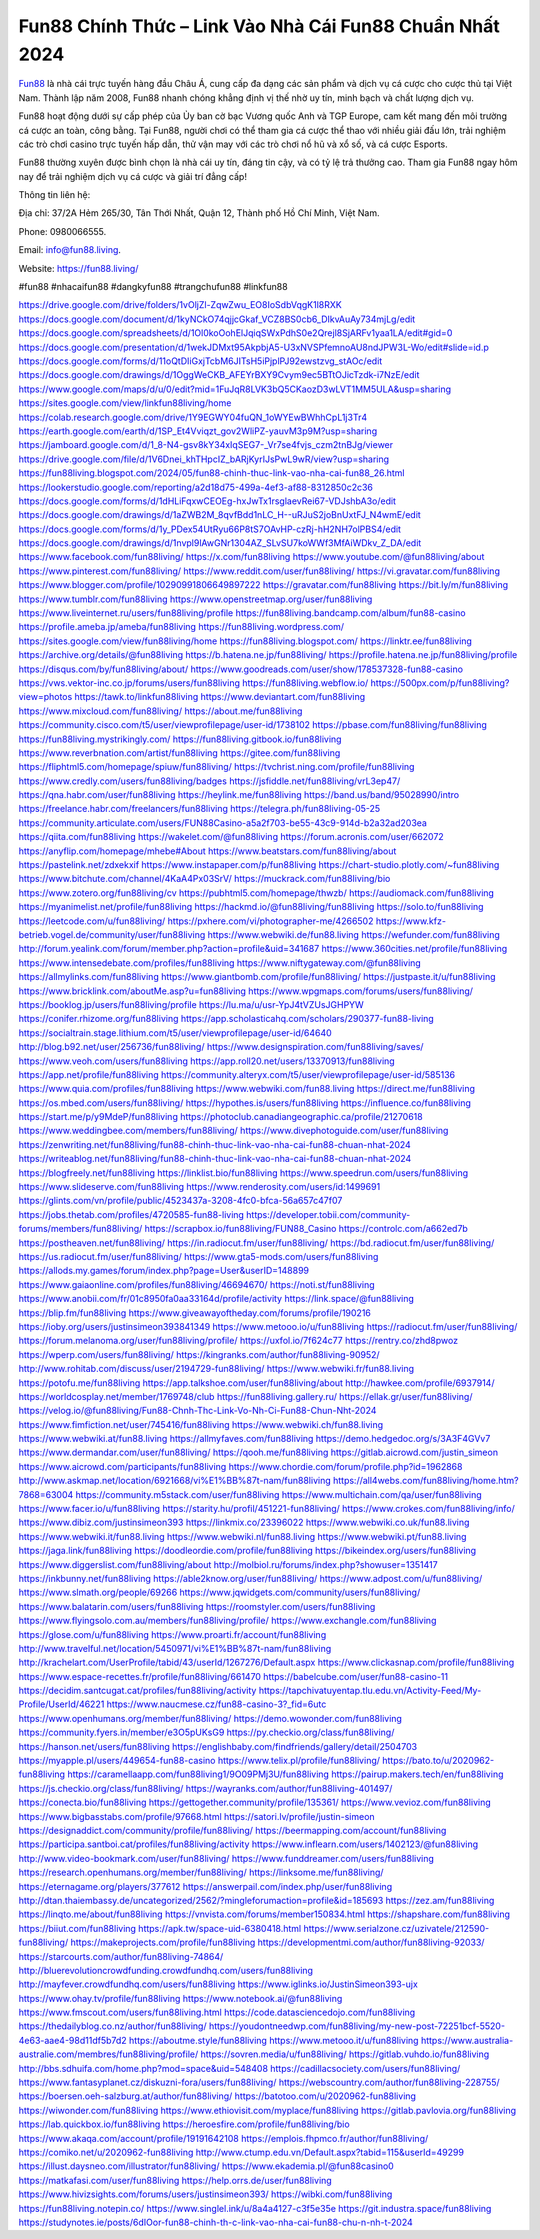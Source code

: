 Fun88 Chính Thức – Link Vào Nhà Cái Fun88 Chuẩn Nhất 2024
===================================

`Fun88 <https://fun88.living/>`_ là nhà cái trực tuyến hàng đầu Châu Á, cung cấp đa dạng các sản phẩm và dịch vụ cá cược cho cược thủ tại Việt Nam. Thành lập năm 2008, Fun88 nhanh chóng khẳng định vị thế nhờ uy tín, minh bạch và chất lượng dịch vụ.

Fun88 hoạt động dưới sự cấp phép của Ủy ban cờ bạc Vương quốc Anh và TGP Europe, cam kết mang đến môi trường cá cược an toàn, công bằng. Tại Fun88, người chơi có thể tham gia cá cược thể thao với nhiều giải đấu lớn, trải nghiệm các trò chơi casino trực tuyến hấp dẫn, thử vận may với các trò chơi nổ hũ và xổ số, và cá cược Esports.

Fun88 thường xuyên được bình chọn là nhà cái uy tín, đáng tin cậy, và có tỷ lệ trả thưởng cao. Tham gia Fun88 ngay hôm nay để trải nghiệm dịch vụ cá cược và giải trí đẳng cấp!

Thông tin liên hệ: 

Địa chỉ: 37/2A Hẻm 265/30, Tân Thới Nhất, Quận 12, Thành phố Hồ Chí Minh, Việt Nam. 

Phone: 0980066555. 

Email: info@fun88.living. 

Website: `https://fun88.living/ <https://fun88.living/>`_

#fun88 #nhacaifun88 #dangkyfun88 #trangchufun88 #linkfun88

`https://drive.google.com/drive/folders/1vOljZl-ZqwZwu_EO8IoSdbVqgK1l8RXK <https://drive.google.com/drive/folders/1vOljZl-ZqwZwu_EO8IoSdbVqgK1l8RXK>`_
`https://docs.google.com/document/d/1kyNCkO74qjjcGkaf_VCZ8BS0cb6_DIkvAuAy734mjLg/edit <https://docs.google.com/document/d/1kyNCkO74qjjcGkaf_VCZ8BS0cb6_DIkvAuAy734mjLg/edit>`_
`https://docs.google.com/spreadsheets/d/1Ol0koOohElJqiqSWxPdhS0e2Qrejl8SjARFv1yaa1LA/edit#gid=0 <https://docs.google.com/spreadsheets/d/1Ol0koOohElJqiqSWxPdhS0e2Qrejl8SjARFv1yaa1LA/edit#gid=0>`_
`https://docs.google.com/presentation/d/1wekJDMxt95AkpbjA5-U3xNVSPfemnoAU8ndJPW3L-Wo/edit#slide=id.p <https://docs.google.com/presentation/d/1wekJDMxt95AkpbjA5-U3xNVSPfemnoAU8ndJPW3L-Wo/edit#slide=id.p>`_
`https://docs.google.com/forms/d/11oQtDIiGxjTcbM6JITsH5iPjplPJ92ewstzvg_stAOc/edit <https://docs.google.com/forms/d/11oQtDIiGxjTcbM6JITsH5iPjplPJ92ewstzvg_stAOc/edit>`_
`https://docs.google.com/drawings/d/1OggWeCKB_AFEYrBXY9Cvym9ec5BTtOJicTzdk-i7NzE/edit <https://docs.google.com/drawings/d/1OggWeCKB_AFEYrBXY9Cvym9ec5BTtOJicTzdk-i7NzE/edit>`_
`https://www.google.com/maps/d/u/0/edit?mid=1FuJqR8LVK3bQ5CKaozD3wLVT1MM5ULA&usp=sharing <https://www.google.com/maps/d/u/0/edit?mid=1FuJqR8LVK3bQ5CKaozD3wLVT1MM5ULA&usp=sharing>`_
`https://sites.google.com/view/linkfun88living/home <https://sites.google.com/view/linkfun88living/home>`_
`https://colab.research.google.com/drive/1Y9EGWY04fuQN_1oWYEwBWhhCpL1j3Tr4 <https://colab.research.google.com/drive/1Y9EGWY04fuQN_1oWYEwBWhhCpL1j3Tr4>`_
`https://earth.google.com/earth/d/1SP_Et4Vviqzt_gov2WliPZ-yauvM3p9M?usp=sharing <https://earth.google.com/earth/d/1SP_Et4Vviqzt_gov2WliPZ-yauvM3p9M?usp=sharing>`_
`https://jamboard.google.com/d/1_8-N4-gsv8kY34xIqSEG7-_Vr7se4fvjs_czm2tnBJg/viewer <https://jamboard.google.com/d/1_8-N4-gsv8kY34xIqSEG7-_Vr7se4fvjs_czm2tnBJg/viewer>`_
`https://drive.google.com/file/d/1V6Dnei_khTHpcIZ_bARjKyrIJsPwL9wR/view?usp=sharing <https://drive.google.com/file/d/1V6Dnei_khTHpcIZ_bARjKyrIJsPwL9wR/view?usp=sharing>`_
`https://fun88living.blogspot.com/2024/05/fun88-chinh-thuc-link-vao-nha-cai-fun88_26.html <https://fun88living.blogspot.com/2024/05/fun88-chinh-thuc-link-vao-nha-cai-fun88_26.html>`_
`https://lookerstudio.google.com/reporting/a2d18d75-499a-4ef3-af88-8312850c2c36 <https://lookerstudio.google.com/reporting/a2d18d75-499a-4ef3-af88-8312850c2c36>`_
`https://docs.google.com/forms/d/1dHLiFqxwCEOEg-hxJwTx1rsglaevRei67-VDJshbA3o/edit <https://docs.google.com/forms/d/1dHLiFqxwCEOEg-hxJwTx1rsglaevRei67-VDJshbA3o/edit>`_
`https://docs.google.com/drawings/d/1aZWB2M_8qvfBdd1nLC_H--uRJuS2joBnUxtFJ_N4wmE/edit <https://docs.google.com/drawings/d/1aZWB2M_8qvfBdd1nLC_H--uRJuS2joBnUxtFJ_N4wmE/edit>`_
`https://docs.google.com/forms/d/1y_PDex54UtRyu66P8tS7OAvHP-czRj-hH2NH7olPBS4/edit <https://docs.google.com/forms/d/1y_PDex54UtRyu66P8tS7OAvHP-czRj-hH2NH7olPBS4/edit>`_
`https://docs.google.com/drawings/d/1nvpl9lAwGNr1304AZ_SLvSU7koWWf3MfAiWDkv_Z_DA/edit <https://docs.google.com/drawings/d/1nvpl9lAwGNr1304AZ_SLvSU7koWWf3MfAiWDkv_Z_DA/edit>`_
`https://www.facebook.com/fun88living/ <https://www.facebook.com/fun88living/>`_
`https://x.com/fun88living <https://x.com/fun88living>`_
`https://www.youtube.com/@fun88living/about <https://www.youtube.com/@fun88living/about>`_
`https://www.pinterest.com/fun88living/ <https://www.pinterest.com/fun88living/>`_
`https://www.reddit.com/user/fun88living/ <https://www.reddit.com/user/fun88living/>`_
`https://vi.gravatar.com/fun88living <https://vi.gravatar.com/fun88living>`_
`https://www.blogger.com/profile/10290991806649897222 <https://www.blogger.com/profile/10290991806649897222>`_
`https://gravatar.com/fun88living <https://gravatar.com/fun88living>`_
`https://bit.ly/m/fun88living <https://bit.ly/m/fun88living>`_
`https://www.tumblr.com/fun88living <https://www.tumblr.com/fun88living>`_
`https://www.openstreetmap.org/user/fun88living <https://www.openstreetmap.org/user/fun88living>`_
`https://www.liveinternet.ru/users/fun88living/profile <https://www.liveinternet.ru/users/fun88living/profile>`_
`https://fun88living.bandcamp.com/album/fun88-casino <https://fun88living.bandcamp.com/album/fun88-casino>`_
`https://profile.ameba.jp/ameba/fun88living <https://profile.ameba.jp/ameba/fun88living>`_
`https://fun88living.wordpress.com/ <https://fun88living.wordpress.com/>`_
`https://sites.google.com/view/fun88living/home <https://sites.google.com/view/fun88living/home>`_
`https://fun88living.blogspot.com/ <https://fun88living.blogspot.com/>`_
`https://linktr.ee/fun88living <https://linktr.ee/fun88living>`_
`https://archive.org/details/@fun88living <https://archive.org/details/@fun88living>`_
`https://b.hatena.ne.jp/fun88living/ <https://b.hatena.ne.jp/fun88living/>`_
`https://profile.hatena.ne.jp/fun88living/profile <https://profile.hatena.ne.jp/fun88living/profile>`_
`https://disqus.com/by/fun88living/about/ <https://disqus.com/by/fun88living/about/>`_
`https://www.goodreads.com/user/show/178537328-fun88-casino <https://www.goodreads.com/user/show/178537328-fun88-casino>`_
`https://vws.vektor-inc.co.jp/forums/users/fun88living <https://vws.vektor-inc.co.jp/forums/users/fun88living>`_
`https://fun88living.webflow.io/ <https://fun88living.webflow.io/>`_
`https://500px.com/p/fun88living?view=photos <https://500px.com/p/fun88living?view=photos>`_
`https://tawk.to/linkfun88living <https://tawk.to/linkfun88living>`_
`https://www.deviantart.com/fun88living <https://www.deviantart.com/fun88living>`_
`https://www.mixcloud.com/fun88living/ <https://www.mixcloud.com/fun88living/>`_
`https://about.me/fun88living <https://about.me/fun88living>`_
`https://community.cisco.com/t5/user/viewprofilepage/user-id/1738102 <https://community.cisco.com/t5/user/viewprofilepage/user-id/1738102>`_
`https://pbase.com/fun88living/fun88living <https://pbase.com/fun88living/fun88living>`_
`https://fun88living.mystrikingly.com/ <https://fun88living.mystrikingly.com/>`_
`https://fun88living.gitbook.io/fun88living <https://fun88living.gitbook.io/fun88living>`_
`https://www.reverbnation.com/artist/fun88living <https://www.reverbnation.com/artist/fun88living>`_
`https://gitee.com/fun88living <https://gitee.com/fun88living>`_
`https://fliphtml5.com/homepage/spiuw/fun88living/ <https://fliphtml5.com/homepage/spiuw/fun88living/>`_
`https://tvchrist.ning.com/profile/fun88living <https://tvchrist.ning.com/profile/fun88living>`_
`https://www.credly.com/users/fun88living/badges <https://www.credly.com/users/fun88living/badges>`_
`https://jsfiddle.net/fun88living/vrL3ep47/ <https://jsfiddle.net/fun88living/vrL3ep47/>`_
`https://qna.habr.com/user/fun88living <https://qna.habr.com/user/fun88living>`_
`https://heylink.me/fun88living <https://heylink.me/fun88living>`_
`https://band.us/band/95028990/intro <https://band.us/band/95028990/intro>`_
`https://freelance.habr.com/freelancers/fun88living <https://freelance.habr.com/freelancers/fun88living>`_
`https://telegra.ph/fun88living-05-25 <https://telegra.ph/fun88living-05-25>`_
`https://community.articulate.com/users/FUN88Casino-a5a2f703-be55-43c9-914d-b2a32ad203ea <https://community.articulate.com/users/FUN88Casino-a5a2f703-be55-43c9-914d-b2a32ad203ea>`_
`https://qiita.com/fun88living <https://qiita.com/fun88living>`_
`https://wakelet.com/@fun88living <https://wakelet.com/@fun88living>`_
`https://forum.acronis.com/user/662072 <https://forum.acronis.com/user/662072>`_
`https://anyflip.com/homepage/mhebe#About <https://anyflip.com/homepage/mhebe#About>`_
`https://www.beatstars.com/fun88living/about <https://www.beatstars.com/fun88living/about>`_
`https://pastelink.net/zdxekxif <https://pastelink.net/zdxekxif>`_
`https://www.instapaper.com/p/fun88living <https://www.instapaper.com/p/fun88living>`_
`https://chart-studio.plotly.com/~fun88living <https://chart-studio.plotly.com/~fun88living>`_
`https://www.bitchute.com/channel/4KaA4Px03SrV/ <https://www.bitchute.com/channel/4KaA4Px03SrV/>`_
`https://muckrack.com/fun88living/bio <https://muckrack.com/fun88living/bio>`_
`https://www.zotero.org/fun88living/cv <https://www.zotero.org/fun88living/cv>`_
`https://pubhtml5.com/homepage/thwzb/ <https://pubhtml5.com/homepage/thwzb/>`_
`https://audiomack.com/fun88living <https://audiomack.com/fun88living>`_
`https://myanimelist.net/profile/fun88living <https://myanimelist.net/profile/fun88living>`_
`https://hackmd.io/@fun88living/fun88living <https://hackmd.io/@fun88living/fun88living>`_
`https://solo.to/fun88living <https://solo.to/fun88living>`_
`https://leetcode.com/u/fun88living/ <https://leetcode.com/u/fun88living/>`_
`https://pxhere.com/vi/photographer-me/4266502 <https://pxhere.com/vi/photographer-me/4266502>`_
`https://www.kfz-betrieb.vogel.de/community/user/fun88living <https://www.kfz-betrieb.vogel.de/community/user/fun88living>`_
`https://www.webwiki.de/fun88.living <https://www.webwiki.de/fun88.living>`_
`https://wefunder.com/fun88living <https://wefunder.com/fun88living>`_
`http://forum.yealink.com/forum/member.php?action=profile&uid=341687 <http://forum.yealink.com/forum/member.php?action=profile&uid=341687>`_
`https://www.360cities.net/profile/fun88living <https://www.360cities.net/profile/fun88living>`_
`https://www.intensedebate.com/profiles/fun88living <https://www.intensedebate.com/profiles/fun88living>`_
`https://www.niftygateway.com/@fun88living <https://www.niftygateway.com/@fun88living>`_
`https://allmylinks.com/fun88living <https://allmylinks.com/fun88living>`_
`https://www.giantbomb.com/profile/fun88living/ <https://www.giantbomb.com/profile/fun88living/>`_
`https://justpaste.it/u/fun88living <https://justpaste.it/u/fun88living>`_
`https://www.bricklink.com/aboutMe.asp?u=fun88living <https://www.bricklink.com/aboutMe.asp?u=fun88living>`_
`https://www.wpgmaps.com/forums/users/fun88living/ <https://www.wpgmaps.com/forums/users/fun88living/>`_
`https://booklog.jp/users/fun88living/profile <https://booklog.jp/users/fun88living/profile>`_
`https://lu.ma/u/usr-YpJ4tVZUsJGHPYW <https://lu.ma/u/usr-YpJ4tVZUsJGHPYW>`_
`https://conifer.rhizome.org/fun88living <https://conifer.rhizome.org/fun88living>`_
`https://app.scholasticahq.com/scholars/290377-fun88-living <https://app.scholasticahq.com/scholars/290377-fun88-living>`_
`https://socialtrain.stage.lithium.com/t5/user/viewprofilepage/user-id/64640 <https://socialtrain.stage.lithium.com/t5/user/viewprofilepage/user-id/64640>`_
`http://blog.b92.net/user/256736/fun88living/ <http://blog.b92.net/user/256736/fun88living/>`_
`https://www.designspiration.com/fun88living/saves/ <https://www.designspiration.com/fun88living/saves/>`_
`https://www.veoh.com/users/fun88living <https://www.veoh.com/users/fun88living>`_
`https://app.roll20.net/users/13370913/fun88living <https://app.roll20.net/users/13370913/fun88living>`_
`https://app.net/profile/fun88living <https://app.net/profile/fun88living>`_
`https://community.alteryx.com/t5/user/viewprofilepage/user-id/585136 <https://community.alteryx.com/t5/user/viewprofilepage/user-id/585136>`_
`https://www.quia.com/profiles/fun88living <https://www.quia.com/profiles/fun88living>`_
`https://www.webwiki.com/fun88.living <https://www.webwiki.com/fun88.living>`_
`https://direct.me/fun88living <https://direct.me/fun88living>`_
`https://os.mbed.com/users/fun88living/ <https://os.mbed.com/users/fun88living/>`_
`https://hypothes.is/users/fun88living <https://hypothes.is/users/fun88living>`_
`https://influence.co/fun88living <https://influence.co/fun88living>`_
`https://start.me/p/y9MdeP/fun88living <https://start.me/p/y9MdeP/fun88living>`_
`https://photoclub.canadiangeographic.ca/profile/21270618 <https://photoclub.canadiangeographic.ca/profile/21270618>`_
`https://www.weddingbee.com/members/fun88living/ <https://www.weddingbee.com/members/fun88living/>`_
`https://www.divephotoguide.com/user/fun88living <https://www.divephotoguide.com/user/fun88living>`_
`https://zenwriting.net/fun88living/fun88-chinh-thuc-link-vao-nha-cai-fun88-chuan-nhat-2024 <https://zenwriting.net/fun88living/fun88-chinh-thuc-link-vao-nha-cai-fun88-chuan-nhat-2024>`_
`https://writeablog.net/fun88living/fun88-chinh-thuc-link-vao-nha-cai-fun88-chuan-nhat-2024 <https://writeablog.net/fun88living/fun88-chinh-thuc-link-vao-nha-cai-fun88-chuan-nhat-2024>`_
`https://blogfreely.net/fun88living <https://blogfreely.net/fun88living>`_
`https://linklist.bio/fun88living <https://linklist.bio/fun88living>`_
`https://www.speedrun.com/users/fun88living <https://www.speedrun.com/users/fun88living>`_
`https://www.slideserve.com/fun88living <https://www.slideserve.com/fun88living>`_
`https://www.renderosity.com/users/id:1499691 <https://www.renderosity.com/users/id:1499691>`_
`https://glints.com/vn/profile/public/4523437a-3208-4fc0-bfca-56a657c47f07 <https://glints.com/vn/profile/public/4523437a-3208-4fc0-bfca-56a657c47f07>`_
`https://jobs.thetab.com/profiles/4720585-fun88-living <https://jobs.thetab.com/profiles/4720585-fun88-living>`_
`https://developer.tobii.com/community-forums/members/fun88living/ <https://developer.tobii.com/community-forums/members/fun88living/>`_
`https://scrapbox.io/fun88living/FUN88_Casino <https://scrapbox.io/fun88living/FUN88_Casino>`_
`https://controlc.com/a662ed7b <https://controlc.com/a662ed7b>`_
`https://postheaven.net/fun88living/ <https://postheaven.net/fun88living/>`_
`https://in.radiocut.fm/user/fun88living/ <https://in.radiocut.fm/user/fun88living/>`_
`https://bd.radiocut.fm/user/fun88living/ <https://bd.radiocut.fm/user/fun88living/>`_
`https://us.radiocut.fm/user/fun88living/ <https://us.radiocut.fm/user/fun88living/>`_
`https://www.gta5-mods.com/users/fun88living <https://www.gta5-mods.com/users/fun88living>`_
`https://allods.my.games/forum/index.php?page=User&userID=148899 <https://allods.my.games/forum/index.php?page=User&userID=148899>`_
`https://www.gaiaonline.com/profiles/fun88living/46694670/ <https://www.gaiaonline.com/profiles/fun88living/46694670/>`_
`https://noti.st/fun88living <https://noti.st/fun88living>`_
`https://www.anobii.com/fr/01c8950fa0aa33164d/profile/activity <https://www.anobii.com/fr/01c8950fa0aa33164d/profile/activity>`_
`https://link.space/@fun88living <https://link.space/@fun88living>`_
`https://blip.fm/fun88living <https://blip.fm/fun88living>`_
`https://www.giveawayoftheday.com/forums/profile/190216 <https://www.giveawayoftheday.com/forums/profile/190216>`_
`https://ioby.org/users/justinsimeon393841349 <https://ioby.org/users/justinsimeon393841349>`_
`https://www.metooo.io/u/fun88living <https://www.metooo.io/u/fun88living>`_
`https://radiocut.fm/user/fun88living/ <https://radiocut.fm/user/fun88living/>`_
`https://forum.melanoma.org/user/fun88living/profile/ <https://forum.melanoma.org/user/fun88living/profile/>`_
`https://uxfol.io/7f624c77 <https://uxfol.io/7f624c77>`_
`https://rentry.co/zhd8pwoz <https://rentry.co/zhd8pwoz>`_
`https://wperp.com/users/fun88living/ <https://wperp.com/users/fun88living/>`_
`https://kingranks.com/author/fun88living-90952/ <https://kingranks.com/author/fun88living-90952/>`_
`http://www.rohitab.com/discuss/user/2194729-fun88living/ <http://www.rohitab.com/discuss/user/2194729-fun88living/>`_
`https://www.webwiki.fr/fun88.living <https://www.webwiki.fr/fun88.living>`_
`https://potofu.me/fun88living <https://potofu.me/fun88living>`_
`https://app.talkshoe.com/user/fun88living/about <https://app.talkshoe.com/user/fun88living/about>`_
`http://hawkee.com/profile/6937914/ <http://hawkee.com/profile/6937914/>`_
`https://worldcosplay.net/member/1769748/club <https://worldcosplay.net/member/1769748/club>`_
`https://fun88living.gallery.ru/ <https://fun88living.gallery.ru/>`_
`https://ellak.gr/user/fun88living/ <https://ellak.gr/user/fun88living/>`_
`https://velog.io/@fun88living/Fun88-Chnh-Thc-Link-Vo-Nh-Ci-Fun88-Chun-Nht-2024 <https://velog.io/@fun88living/Fun88-Chnh-Thc-Link-Vo-Nh-Ci-Fun88-Chun-Nht-2024>`_
`https://www.fimfiction.net/user/745416/fun88living <https://www.fimfiction.net/user/745416/fun88living>`_
`https://www.webwiki.ch/fun88.living <https://www.webwiki.ch/fun88.living>`_
`https://www.webwiki.at/fun88.living <https://www.webwiki.at/fun88.living>`_
`https://allmyfaves.com/fun88living <https://allmyfaves.com/fun88living>`_
`https://demo.hedgedoc.org/s/3A3F4GVv7 <https://demo.hedgedoc.org/s/3A3F4GVv7>`_
`https://www.dermandar.com/user/fun88living/ <https://www.dermandar.com/user/fun88living/>`_
`https://qooh.me/fun88living <https://qooh.me/fun88living>`_
`https://gitlab.aicrowd.com/justin_simeon <https://gitlab.aicrowd.com/justin_simeon>`_
`https://www.aicrowd.com/participants/fun88living <https://www.aicrowd.com/participants/fun88living>`_
`https://www.chordie.com/forum/profile.php?id=1962868 <https://www.chordie.com/forum/profile.php?id=1962868>`_
`http://www.askmap.net/location/6921668/vi%E1%BB%87t-nam/fun88living <http://www.askmap.net/location/6921668/vi%E1%BB%87t-nam/fun88living>`_
`https://all4webs.com/fun88living/home.htm?7868=63004 <https://all4webs.com/fun88living/home.htm?7868=63004>`_
`https://community.m5stack.com/user/fun88living <https://community.m5stack.com/user/fun88living>`_
`https://www.multichain.com/qa/user/fun88living <https://www.multichain.com/qa/user/fun88living>`_
`https://www.facer.io/u/fun88living <https://www.facer.io/u/fun88living>`_
`https://starity.hu/profil/451221-fun88living/ <https://starity.hu/profil/451221-fun88living/>`_
`https://www.crokes.com/fun88living/info/ <https://www.crokes.com/fun88living/info/>`_
`https://www.dibiz.com/justinsimeon393 <https://www.dibiz.com/justinsimeon393>`_
`https://linkmix.co/23396022 <https://linkmix.co/23396022>`_
`https://www.webwiki.co.uk/fun88.living <https://www.webwiki.co.uk/fun88.living>`_
`https://www.webwiki.it/fun88.living <https://www.webwiki.it/fun88.living>`_
`https://www.webwiki.nl/fun88.living <https://www.webwiki.nl/fun88.living>`_
`https://www.webwiki.pt/fun88.living <https://www.webwiki.pt/fun88.living>`_
`https://jaga.link/fun88living <https://jaga.link/fun88living>`_
`https://doodleordie.com/profile/fun88living <https://doodleordie.com/profile/fun88living>`_
`https://bikeindex.org/users/fun88living <https://bikeindex.org/users/fun88living>`_
`https://www.diggerslist.com/fun88living/about <https://www.diggerslist.com/fun88living/about>`_
`http://molbiol.ru/forums/index.php?showuser=1351417 <http://molbiol.ru/forums/index.php?showuser=1351417>`_
`https://inkbunny.net/fun88living <https://inkbunny.net/fun88living>`_
`https://able2know.org/user/fun88living/ <https://able2know.org/user/fun88living/>`_
`https://www.adpost.com/u/fun88living/ <https://www.adpost.com/u/fun88living/>`_
`https://www.slmath.org/people/69266 <https://www.slmath.org/people/69266>`_
`https://www.jqwidgets.com/community/users/fun88living/ <https://www.jqwidgets.com/community/users/fun88living/>`_
`https://www.balatarin.com/users/fun88living <https://www.balatarin.com/users/fun88living>`_
`https://roomstyler.com/users/fun88living <https://roomstyler.com/users/fun88living>`_
`https://www.flyingsolo.com.au/members/fun88living/profile/ <https://www.flyingsolo.com.au/members/fun88living/profile/>`_
`https://www.exchangle.com/fun88living <https://www.exchangle.com/fun88living>`_
`https://glose.com/u/fun88living <https://glose.com/u/fun88living>`_
`https://www.proarti.fr/account/fun88living <https://www.proarti.fr/account/fun88living>`_
`http://www.travelful.net/location/5450971/vi%E1%BB%87t-nam/fun88living <http://www.travelful.net/location/5450971/vi%E1%BB%87t-nam/fun88living>`_
`http://krachelart.com/UserProfile/tabid/43/userId/1267276/Default.aspx <http://krachelart.com/UserProfile/tabid/43/userId/1267276/Default.aspx>`_
`https://www.clickasnap.com/profile/fun88living <https://www.clickasnap.com/profile/fun88living>`_
`https://www.espace-recettes.fr/profile/fun88living/661470 <https://www.espace-recettes.fr/profile/fun88living/661470>`_
`https://babelcube.com/user/fun88-casino-11 <https://babelcube.com/user/fun88-casino-11>`_
`https://decidim.santcugat.cat/profiles/fun88living/activity <https://decidim.santcugat.cat/profiles/fun88living/activity>`_
`https://tapchivatuyentap.tlu.edu.vn/Activity-Feed/My-Profile/UserId/46221 <https://tapchivatuyentap.tlu.edu.vn/Activity-Feed/My-Profile/UserId/46221>`_
`https://www.naucmese.cz/fun88-casino-3?_fid=6utc <https://www.naucmese.cz/fun88-casino-3?_fid=6utc>`_
`https://www.openhumans.org/member/fun88living/ <https://www.openhumans.org/member/fun88living/>`_
`https://demo.wowonder.com/fun88living <https://demo.wowonder.com/fun88living>`_
`https://community.fyers.in/member/e3O5pUKsG9 <https://community.fyers.in/member/e3O5pUKsG9>`_
`https://py.checkio.org/class/fun88living/ <https://py.checkio.org/class/fun88living/>`_
`https://hanson.net/users/fun88living <https://hanson.net/users/fun88living>`_
`https://englishbaby.com/findfriends/gallery/detail/2504703 <https://englishbaby.com/findfriends/gallery/detail/2504703>`_
`https://myapple.pl/users/449654-fun88-casino <https://myapple.pl/users/449654-fun88-casino>`_
`https://www.telix.pl/profile/fun88living/ <https://www.telix.pl/profile/fun88living/>`_
`https://bato.to/u/2020962-fun88living <https://bato.to/u/2020962-fun88living>`_
`https://caramellaapp.com/fun88living1/9O09PMj3U/fun88living <https://caramellaapp.com/fun88living1/9O09PMj3U/fun88living>`_
`https://pairup.makers.tech/en/fun88living <https://pairup.makers.tech/en/fun88living>`_
`https://js.checkio.org/class/fun88living/ <https://js.checkio.org/class/fun88living/>`_
`https://wayranks.com/author/fun88living-401497/ <https://wayranks.com/author/fun88living-401497/>`_
`https://conecta.bio/fun88living <https://conecta.bio/fun88living>`_
`https://gettogether.community/profile/135361/ <https://gettogether.community/profile/135361/>`_
`https://www.vevioz.com/fun88living <https://www.vevioz.com/fun88living>`_
`https://www.bigbasstabs.com/profile/97668.html <https://www.bigbasstabs.com/profile/97668.html>`_
`https://satori.lv/profile/justin-simeon <https://satori.lv/profile/justin-simeon>`_
`https://designaddict.com/community/profile/fun88living/ <https://designaddict.com/community/profile/fun88living/>`_
`https://beermapping.com/account/fun88living <https://beermapping.com/account/fun88living>`_
`https://participa.santboi.cat/profiles/fun88living/activity <https://participa.santboi.cat/profiles/fun88living/activity>`_
`https://www.inflearn.com/users/1402123/@fun88living <https://www.inflearn.com/users/1402123/@fun88living>`_
`http://www.video-bookmark.com/user/fun88living/ <http://www.video-bookmark.com/user/fun88living/>`_
`https://www.funddreamer.com/users/fun88living <https://www.funddreamer.com/users/fun88living>`_
`https://research.openhumans.org/member/fun88living/ <https://research.openhumans.org/member/fun88living/>`_
`https://linksome.me/fun88living/ <https://linksome.me/fun88living/>`_
`https://eternagame.org/players/377612 <https://eternagame.org/players/377612>`_
`https://answerpail.com/index.php/user/fun88living <https://answerpail.com/index.php/user/fun88living>`_
`http://dtan.thaiembassy.de/uncategorized/2562/?mingleforumaction=profile&id=185693 <http://dtan.thaiembassy.de/uncategorized/2562/?mingleforumaction=profile&id=185693>`_
`https://zez.am/fun88living <https://zez.am/fun88living>`_
`https://linqto.me/about/fun88living <https://linqto.me/about/fun88living>`_
`https://vnvista.com/forums/member150834.html <https://vnvista.com/forums/member150834.html>`_
`https://shapshare.com/fun88living <https://shapshare.com/fun88living>`_
`https://biiut.com/fun88living <https://biiut.com/fun88living>`_
`https://apk.tw/space-uid-6380418.html <https://apk.tw/space-uid-6380418.html>`_
`https://www.serialzone.cz/uzivatele/212590-fun88living/ <https://www.serialzone.cz/uzivatele/212590-fun88living/>`_
`https://makeprojects.com/profile/fun88living <https://makeprojects.com/profile/fun88living>`_
`https://developmentmi.com/author/fun88living-92033/ <https://developmentmi.com/author/fun88living-92033/>`_
`https://starcourts.com/author/fun88living-74864/ <https://starcourts.com/author/fun88living-74864/>`_
`http://bluerevolutioncrowdfunding.crowdfundhq.com/users/fun88living <http://bluerevolutioncrowdfunding.crowdfundhq.com/users/fun88living>`_
`http://mayfever.crowdfundhq.com/users/fun88living <http://mayfever.crowdfundhq.com/users/fun88living>`_
`https://www.iglinks.io/JustinSimeon393-ujx <https://www.iglinks.io/JustinSimeon393-ujx>`_
`https://www.ohay.tv/profile/fun88living <https://www.ohay.tv/profile/fun88living>`_
`https://www.notebook.ai/@fun88living <https://www.notebook.ai/@fun88living>`_
`https://www.fmscout.com/users/fun88living.html <https://www.fmscout.com/users/fun88living.html>`_
`https://code.datasciencedojo.com/fun88living <https://code.datasciencedojo.com/fun88living>`_
`https://thedailyblog.co.nz/author/fun88living/ <https://thedailyblog.co.nz/author/fun88living/>`_
`https://youdontneedwp.com/fun88living/my-new-post-72251bcf-5520-4e63-aae4-98d11df5b7d2 <https://youdontneedwp.com/fun88living/my-new-post-72251bcf-5520-4e63-aae4-98d11df5b7d2>`_
`https://aboutme.style/fun88living <https://aboutme.style/fun88living>`_
`https://www.metooo.it/u/fun88living <https://www.metooo.it/u/fun88living>`_
`https://www.australia-australie.com/membres/fun88living/profile/ <https://www.australia-australie.com/membres/fun88living/profile/>`_
`https://sovren.media/u/fun88living/ <https://sovren.media/u/fun88living/>`_
`https://gitlab.vuhdo.io/fun88living <https://gitlab.vuhdo.io/fun88living>`_
`http://bbs.sdhuifa.com/home.php?mod=space&uid=548408 <http://bbs.sdhuifa.com/home.php?mod=space&uid=548408>`_
`https://cadillacsociety.com/users/fun88living/ <https://cadillacsociety.com/users/fun88living/>`_
`https://www.fantasyplanet.cz/diskuzni-fora/users/fun88living/ <https://www.fantasyplanet.cz/diskuzni-fora/users/fun88living/>`_
`https://webscountry.com/author/fun88living-228755/ <https://webscountry.com/author/fun88living-228755/>`_
`https://boersen.oeh-salzburg.at/author/fun88living/ <https://boersen.oeh-salzburg.at/author/fun88living/>`_
`https://batotoo.com/u/2020962-fun88living <https://batotoo.com/u/2020962-fun88living>`_
`https://wiwonder.com/fun88living <https://wiwonder.com/fun88living>`_
`https://www.ethiovisit.com/myplace/fun88living <https://www.ethiovisit.com/myplace/fun88living>`_
`https://gitlab.pavlovia.org/fun88living <https://gitlab.pavlovia.org/fun88living>`_
`https://lab.quickbox.io/fun88living <https://lab.quickbox.io/fun88living>`_
`https://heroesfire.com/profile/fun88living/bio <https://heroesfire.com/profile/fun88living/bio>`_
`https://www.akaqa.com/account/profile/19191642108 <https://www.akaqa.com/account/profile/19191642108>`_
`https://emplois.fhpmco.fr/author/fun88living/ <https://emplois.fhpmco.fr/author/fun88living/>`_
`https://comiko.net/u/2020962-fun88living <https://comiko.net/u/2020962-fun88living>`_
`http://www.ctump.edu.vn/Default.aspx?tabid=115&userId=49299 <http://www.ctump.edu.vn/Default.aspx?tabid=115&userId=49299>`_
`https://illust.daysneo.com/illustrator/fun88living/ <https://illust.daysneo.com/illustrator/fun88living/>`_
`https://www.ekademia.pl/@fun88casino0 <https://www.ekademia.pl/@fun88casino0>`_
`https://matkafasi.com/user/fun88living <https://matkafasi.com/user/fun88living>`_
`https://help.orrs.de/user/fun88living <https://help.orrs.de/user/fun88living>`_
`https://www.hivizsights.com/forums/users/justinsimeon393/ <https://www.hivizsights.com/forums/users/justinsimeon393/>`_
`https://wibki.com/fun88living <https://wibki.com/fun88living>`_
`https://fun88living.notepin.co/ <https://fun88living.notepin.co/>`_
`https://www.singlel.ink/u/8a4a4127-c3f5e35e <https://www.singlel.ink/u/8a4a4127-c3f5e35e>`_
`https://git.industra.space/fun88living <https://git.industra.space/fun88living>`_
`https://studynotes.ie/posts/6dIOor-fun88-chinh-th-c-link-vao-nha-cai-fun88-chu-n-nh-t-2024 <https://studynotes.ie/posts/6dIOor-fun88-chinh-th-c-link-vao-nha-cai-fun88-chu-n-nh-t-2024>`_
